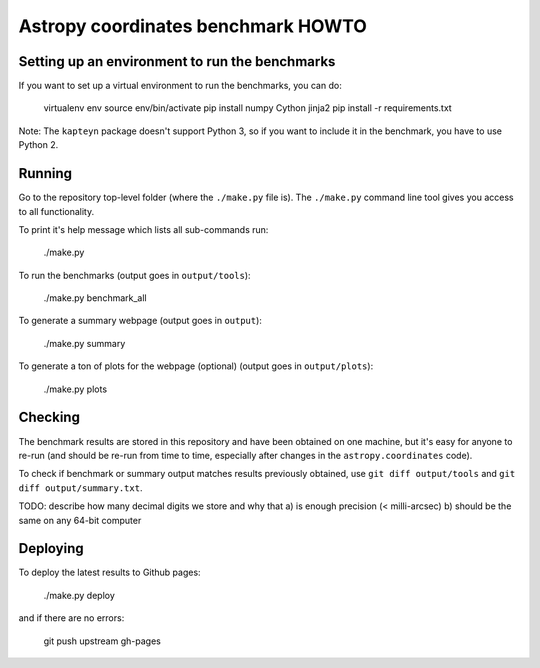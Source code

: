 Astropy coordinates benchmark HOWTO
===================================

Setting up an environment to run the benchmarks
-----------------------------------------------

If you want to set up a virtual environment to run the benchmarks, you can do:

    virtualenv env
    source env/bin/activate
    pip install numpy Cython jinja2
    pip install -r requirements.txt

Note: The ``kapteyn`` package doesn't support Python 3, so if you want to include
it in the benchmark, you have to use Python 2.

Running
-------

Go to the repository top-level folder (where the ``./make.py`` file is).
The ``./make.py`` command line tool gives you access to all functionality.

To print it's help message which lists all sub-commands run:

    ./make.py

To run the benchmarks (output goes in ``output/tools``):

    ./make.py benchmark_all

To generate a summary webpage (output goes in ``output``):

    ./make.py summary

To generate a ton of plots for the webpage (optional) (output goes in ``output/plots``):

    ./make.py plots

Checking
--------

The benchmark results are stored in this repository and have been obtained on one machine,
but it's easy for anyone to re-run (and should be re-run from time to time, especially
after changes in the ``astropy.coordinates`` code).

To check if benchmark or summary output matches results previously obtained,
use ``git diff output/tools`` and ``git diff output/summary.txt``.

TODO: describe how many decimal digits we store and why that
a) is enough precision (< milli-arcsec)
b) should be the same on any 64-bit computer


Deploying
---------

To deploy the latest results to Github pages:

    ./make.py deploy

and if there are no errors:

    git push upstream gh-pages
